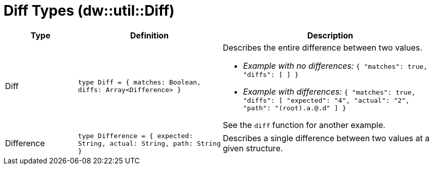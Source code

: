 = Diff Types (dw::util::Diff)

[%header, cols="1,2a,3a"]
|===
| Type | Definition | Description

| Diff
| `type Diff = { matches: Boolean, diffs: Array<Difference&#62; }`
| Describes the entire difference between two values.

* _Example with no differences:_
`{ "matches": true, "diffs": [ ] }`

* _Example with differences:_
`{ "matches": true, "diffs": [ "expected": "4", "actual": "2", "path": "(root).a.@.d" ] }`

See the `diff` function for another example.


| Difference
| `type Difference = { expected: String, actual: String, path: String }`
| Describes a single difference between two values at a given structure.

|===

